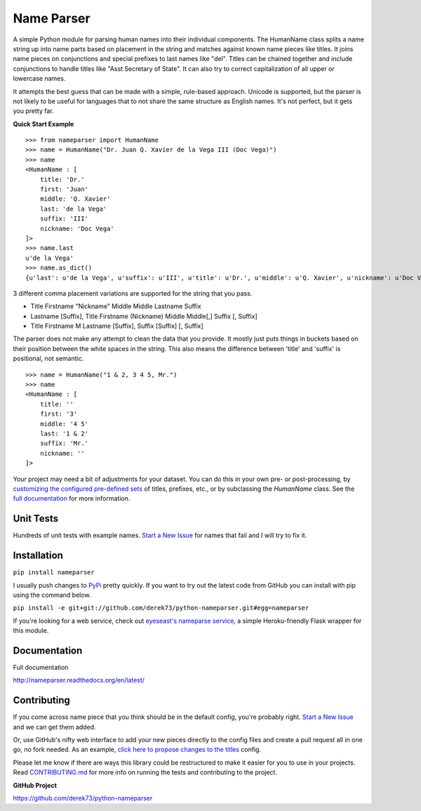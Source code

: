 Name Parser
===========

.. image:: https://travis-ci.org/derek73/python-nameparser.svg?branch=master
   :target: https://travis-ci.org/derek73/python-nameparser
.. image:: https://badge.fury.io/py/nameparser.svg
    :target: http://badge.fury.io/py/nameparser

A simple Python module for parsing human names into their individual
components. The HumanName class splits a name string up into name parts
based on placement in the string and matches against known name pieces
like titles. It joins name pieces on conjunctions and special prefixes to
last names like "del". Titles can be chained together and include conjunctions
to handle titles like "Asst Secretary of State". It can also try to 
correct capitalization of all upper or lowercase names.

It attempts the best guess that can be made with a simple, rule-based approach. 
Unicode is supported, but the parser is not likely to be useful for languages 
that to not share the same structure as English names. It's not perfect, but it 
gets you pretty far.

**Quick Start Example**

::

    >>> from nameparser import HumanName
    >>> name = HumanName("Dr. Juan Q. Xavier de la Vega III (Doc Vega)")
    >>> name 
    <HumanName : [
    	title: 'Dr.' 
    	first: 'Juan' 
    	middle: 'Q. Xavier' 
    	last: 'de la Vega' 
    	suffix: 'III'
    	nickname: 'Doc Vega'
    ]>
    >>> name.last
    u'de la Vega'
    >>> name.as_dict()
    {u'last': u'de la Vega', u'suffix': u'III', u'title': u'Dr.', u'middle': u'Q. Xavier', u'nickname': u'Doc Vega', u'first': u'Juan'}


3 different comma placement variations are supported for the string that you pass.

* Title Firstname "Nickname" Middle Middle Lastname Suffix
* Lastname [Suffix], Title Firstname (Nickname) Middle Middle[,] Suffix [, Suffix]
* Title Firstname M Lastname [Suffix], Suffix [Suffix] [, Suffix]

The parser does not make any attempt to clean the data that you provide. It mostly just puts 
things in buckets based on their position between the white spaces in the string. This also means 
the difference between 'title' and 'suffix' is positional, not semantic.

::

    >>> name = HumanName("1 & 2, 3 4 5, Mr.")
    >>> name 
    <HumanName : [
    	title: '' 
    	first: '3' 
    	middle: '4 5' 
    	last: '1 & 2' 
    	suffix: 'Mr.'
    	nickname: ''
    ]>

Your project may need a bit of adjustments for your dataset. You can
do this in your own pre- or post-processing, by `customizing the configured pre-defined 
sets`_ of titles, prefixes, etc., or by subclassing the `HumanName` class. See the 
`full documentation`_ for more information.

.. _customizing the configured pre-defined sets: http://nameparser.readthedocs.org/en/latest/customize.html
.. _full documentation: http://nameparser.readthedocs.org/en/latest/


Unit Tests
------------

Hundreds of unit tests with example names. `Start a New Issue`_ 
for names that fail and I will try to fix it. 


Installation
------------

``pip install nameparser``

I usually push changes to `PyPi <https://pypi.python.org/pypi/nameparser>`_
pretty quickly. If you want to try out the latest code from GitHub you can
install with pip using the command below.

``pip install -e git+git://github.com/derek73/python-nameparser.git#egg=nameparser``

If you're looking for a web service, check out
`eyeseast's nameparse service <https://github.com/eyeseast/nameparse>`_, a
simple Heroku-friendly Flask wrapper for this module.


Documentation
-------------

Full documentation

http://nameparser.readthedocs.org/en/latest/


Contributing
------------

If you come across name piece that you think should be in the default config, you're
probably right. `Start a New Issue`_ and we can get them added. 

Or, use GitHub's nifty
web interface to add your new pieces directly to the config files and create a pull
request all in one go, no fork needed. As an example, `click here to propose changes to
the titles`_ config.

Please let me know if there are ways this library could be restructured to make
it easier for you to use in your projects. Read CONTRIBUTING.md_ for more info
on running the tests and contributing to the project.

**GitHub Project**

https://github.com/derek73/python-nameparser

.. _CONTRIBUTING.md: https://github.com/derek73/python-nameparser/tree/master/CONTRIBUTING.md
.. _Start a New Issue: https://github.com/derek73/python-nameparser/issues
.. _click here to propose changes to the titles: https://github.com/derek73/python-nameparser/edit/master/nameparser/config/titles.py